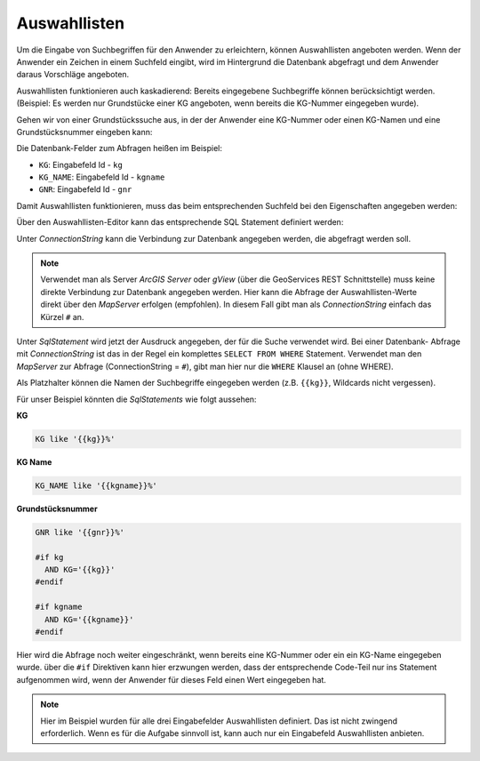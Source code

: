 Auswahllisten
-------------

Um die Eingabe von Suchbegriffen für den Anwender zu erleichtern, können Auswahllisten angeboten werden.
Wenn der Anwender ein Zeichen in einem Suchfeld eingibt, wird im Hintergrund die Datenbank abgefragt und 
dem Anwender daraus Vorschläge angeboten.

Auswahllisten funktionieren auch kaskadierend: Bereits eingegebene Suchbegriffe können berücksichtigt werden.
(Beispiel: Es werden nur Grundstücke einer KG angeboten, wenn bereits die KG-Nummer eingegeben wurde).

Gehen wir von einer Grundstückssuche aus, in der der Anwender eine KG-Nummer oder einen KG-Namen
und eine Grundstücksnummer eingeben kann:

.. image:: 
    img/queries10.png

Die Datenbank-Felder zum Abfragen heißen im Beispiel:

* ``KG``: Eingabefeld Id - ``kg``
* ``KG_NAME``: Eingabefeld Id - ``kgname``
* ``GNR``: Eingabefeld Id - ``gnr``

Damit Auswahllisten funktionieren, muss das beim entsprechenden Suchfeld bei den Eigenschaften angegeben werden:

.. image:: 
    img/queries11.png

Über den Auswahllisten-Editor kann das entsprechende SQL Statement definiert werden:

.. image:: 
    img/queries12.png

Unter *ConnectionString* kann die Verbindung zur Datenbank angegeben werden, die abgefragt werden soll.

.. note:: 
    Verwendet man als Server *ArcGIS Server* oder *gView* (über die GeoServices REST Schnittstelle) muss
    keine direkte Verbindung zur Datenbank angegeben werden. Hier kann die Abfrage der Auswahllisten-Werte
    direkt über den *MapServer* erfolgen (empfohlen).
    In diesem Fall gibt man als *ConnectionString* einfach das Kürzel ``#`` an.

Unter *SqlStatement* wird jetzt der Ausdruck angegeben, der für die Suche verwendet wird. Bei einer Datenbank- 
Abfrage mit *ConnectionString* ist das in der Regel ein komplettes ``SELECT FROM WHERE`` Statement.
Verwendet man den *MapServer* zur Abfrage (ConnectionString = ``#``), gibt man hier nur die ``WHERE`` Klausel an (ohne WHERE).

Als Platzhalter können die Namen der Suchbegriffe eingegeben werden (z.B. ``{{kg}}``, Wildcards nicht vergessen).

Für unser Beispiel könnten die *SqlStatements* wie folgt aussehen:

**KG**

.. code-block:: 

    KG like '{{kg}}%'

**KG Name**

.. code-block:: 

    KG_NAME like '{{kgname}}%'

**Grundstücksnummer**

.. code-block:: 

    GNR like '{{gnr}}%'

    #if kg
      AND KG='{{kg}}'
    #endif

    #if kgname
      AND KG='{{kgname}}'
    #endif

Hier wird die Abfrage noch weiter eingeschränkt, wenn bereits eine KG-Nummer oder ein ein KG-Name eingegeben wurde.
über die ``#if`` Direktiven kann hier erzwungen werden, dass der entsprechende Code-Teil nur ins Statement aufgenommen 
wird, wenn der Anwender für dieses Feld einen Wert eingegeben hat.

.. note:: 
    Hier im Beispiel wurden für alle drei Eingabefelder Auswahllisten definiert. 
    Das ist nicht zwingend erforderlich. Wenn es für die Aufgabe sinnvoll ist, kann auch 
    nur ein Eingabefeld Auswahllisten anbieten.



